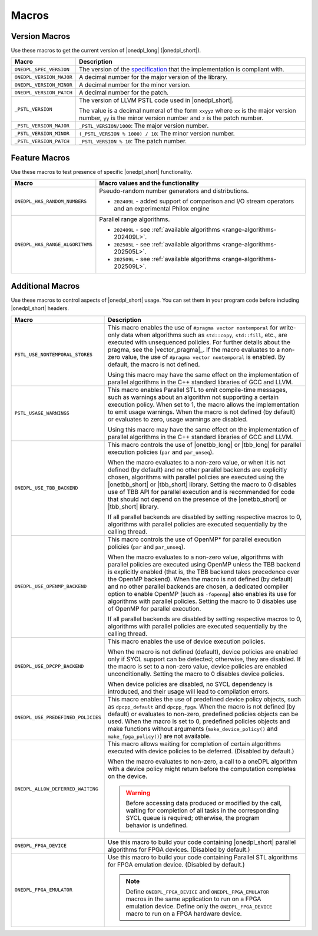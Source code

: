 Macros
######

Version Macros
==============
Use these macros to get the current version of |onedpl_long| (|onedpl_short|).

================================= ==============================
Macro                             Description
================================= ==============================
``ONEDPL_SPEC_VERSION``           The version of the `specification
                                  <https://uxlfoundation.github.io/oneAPI-spec/spec/elements/oneDPL/source/>`_
                                  that the implementation is compliant with.
--------------------------------- ------------------------------
``ONEDPL_VERSION_MAJOR``          A decimal number for the major version of the library.
--------------------------------- ------------------------------
``ONEDPL_VERSION_MINOR``          A decimal number for the minor version.
--------------------------------- ------------------------------
``ONEDPL_VERSION_PATCH``          A decimal number for the patch.
--------------------------------- ------------------------------
``_PSTL_VERSION``                 The version of LLVM PSTL code used in |onedpl_short|.

                                  The value is a decimal numeral of the form ``xxyyz``
                                  where ``xx`` is the major version number, ``yy`` is the
                                  minor version number and ``z`` is the patch number.
--------------------------------- ------------------------------
``_PSTL_VERSION_MAJOR``           ``_PSTL_VERSION/1000``: The major version number.
--------------------------------- ------------------------------
``_PSTL_VERSION_MINOR``           ``(_PSTL_VERSION % 1000) / 10``: The minor version number.
--------------------------------- ------------------------------
``_PSTL_VERSION_PATCH``           ``_PSTL_VERSION % 10``: The patch number.
================================= ==============================

.. _feature-macros:

Feature Macros
==============
Use these macros to test presence of specific |onedpl_short| functionality.

================================== ===============================================
Macro                              Macro values and the functionality
================================== ===============================================
``ONEDPL_HAS_RANDOM_NUMBERS``      Pseudo-random number generators and distributions.

                                   * ``202409L`` - added support of comparison and I/O stream operators and an experimental Philox engine
---------------------------------- -----------------------------------------------
``ONEDPL_HAS_RANGE_ALGORITHMS``    Parallel range algorithms.

                                   * ``202409L`` - see :ref:`available algorithms <range-algorithms-202409L>`.
                                   * ``202505L`` - see :ref:`available algorithms <range-algorithms-202505L>`.
                                   * ``202509L`` - see :ref:`available algorithms <range-algorithms-202509L>`.
================================== ===============================================

Additional Macros
==================
Use these macros to control aspects of |onedpl_short| usage. You can set them in your program code
before including |onedpl_short| headers.

================================== ==============================
Macro                              Description
================================== ==============================
``PSTL_USE_NONTEMPORAL_STORES``    This macro enables the use of ``#pragma vector nontemporal``
                                   for write-only data when algorithms such as ``std::copy``, ``std::fill``, etc.,
                                   are executed with unsequenced policies.
                                   For further details about the pragma, see the |vector_pragma|_.
                                   If the macro evaluates to a non-zero value,
                                   the use of ``#pragma vector nontemporal`` is enabled.
                                   By default, the macro is not defined.

                                   Using this macro may have the same effect on the implementation of parallel
                                   algorithms in the C++ standard libraries of GCC and LLVM.
---------------------------------- ------------------------------
``PSTL_USAGE_WARNINGS``            This macro enables Parallel STL to
                                   emit compile-time messages, such as warnings
                                   about an algorithm not supporting a certain execution policy.
                                   When set to 1, the macro allows the implementation to emit
                                   usage warnings. When the macro is not defined (by default)
                                   or evaluates to zero, usage warnings are disabled.

                                   Using this macro may have the same effect on the implementation of parallel
                                   algorithms in the C++ standard libraries of GCC and LLVM.
---------------------------------- ------------------------------
``ONEDPL_USE_TBB_BACKEND``         This macro controls the use of |onetbb_long| or |tbb_long| for parallel
                                   execution policies (``par`` and ``par_unseq``).

                                   When the macro evaluates to a non-zero value, or when it is not defined (by default)
                                   and no other parallel backends are explicitly chosen, algorithms with parallel policies
                                   are executed using the |onetbb_short| or |tbb_short| library.
                                   Setting the macro to 0 disables use of TBB API for parallel execution and is recommended
                                   for code that should not depend on the presence of the |onetbb_short| or |tbb_short| library.

                                   If all parallel backends are disabled by setting respective macros to 0, algorithms
                                   with parallel policies are executed sequentially by the calling thread.
---------------------------------- ------------------------------
``ONEDPL_USE_OPENMP_BACKEND``      This macro controls the use of OpenMP* for parallel execution policies (``par`` and ``par_unseq``).

                                   When the macro evaluates to a non-zero value, algorithms with parallel policies are executed
                                   using OpenMP unless the TBB backend is explicitly enabled (that is, the TBB backend takes
                                   precedence over the OpenMP backend).
                                   When the macro is not defined (by default) and no other parallel backends are chosen,
                                   a dedicated compiler option to enable OpenMP (such as ``-fopenmp``) also enables its use
                                   for algorithms with parallel policies.
                                   Setting the macro to 0 disables use of OpenMP for parallel execution.

                                   If all parallel backends are disabled by setting respective macros to 0, algorithms
                                   with parallel policies are executed sequentially by the calling thread.
---------------------------------- ------------------------------
``ONEDPL_USE_DPCPP_BACKEND``       This macro enables the use of device execution policies.

                                   When the macro is not defined (default),
                                   device policies are enabled only if SYCL support can be detected;
                                   otherwise, they are disabled.
                                   If the macro is set to a non-zero value, device policies are enabled unconditionally.
                                   Setting the macro to 0 disables device policies.

                                   When device policies are disabled, no SYCL dependency is introduced,
                                   and their usage will lead to compilation errors.
---------------------------------- ------------------------------
``ONEDPL_USE_PREDEFINED_POLICIES`` This macro enables the use of predefined device policy objects,
                                   such as ``dpcpp_default`` and ``dpcpp_fpga``. When the macro is not defined (by default)
                                   or evaluates to non-zero, predefined policies objects can be used.
                                   When the macro is set to 0, predefined policies objects and make functions
                                   without arguments (``make_device_policy()`` and ``make_fpga_policy()``) are not available.
---------------------------------- ------------------------------
``ONEDPL_ALLOW_DEFERRED_WAITING``  This macro allows waiting for completion of certain algorithms executed with
                                   device policies to be deferred. (Disabled by default.)

                                   When the macro evaluates to non-zero, a call to a oneDPL algorithm with
                                   a device policy might return before the computation completes on the device.

                                   .. Warning:: Before accessing data produced or modified by the call, waiting
                                      for completion of all tasks in the corresponding SYCL queue is required;
                                      otherwise, the program behavior is undefined.
---------------------------------- ------------------------------
``ONEDPL_FPGA_DEVICE``             Use this macro to build your code containing |onedpl_short| parallel
                                   algorithms for FPGA devices. (Disabled by default.)
---------------------------------- ------------------------------
``ONEDPL_FPGA_EMULATOR``           Use this macro to build your code containing Parallel STL
                                   algorithms for FPGA emulation device. (Disabled by default.)

                                   .. Note:: Define ``ONEDPL_FPGA_DEVICE`` and ``ONEDPL_FPGA_EMULATOR`` macros in the same
                                      application to run on a FPGA emulation device.
                                      Define only the ``ONEDPL_FPGA_DEVICE`` macro to run on a FPGA hardware device.
================================== ==============================
